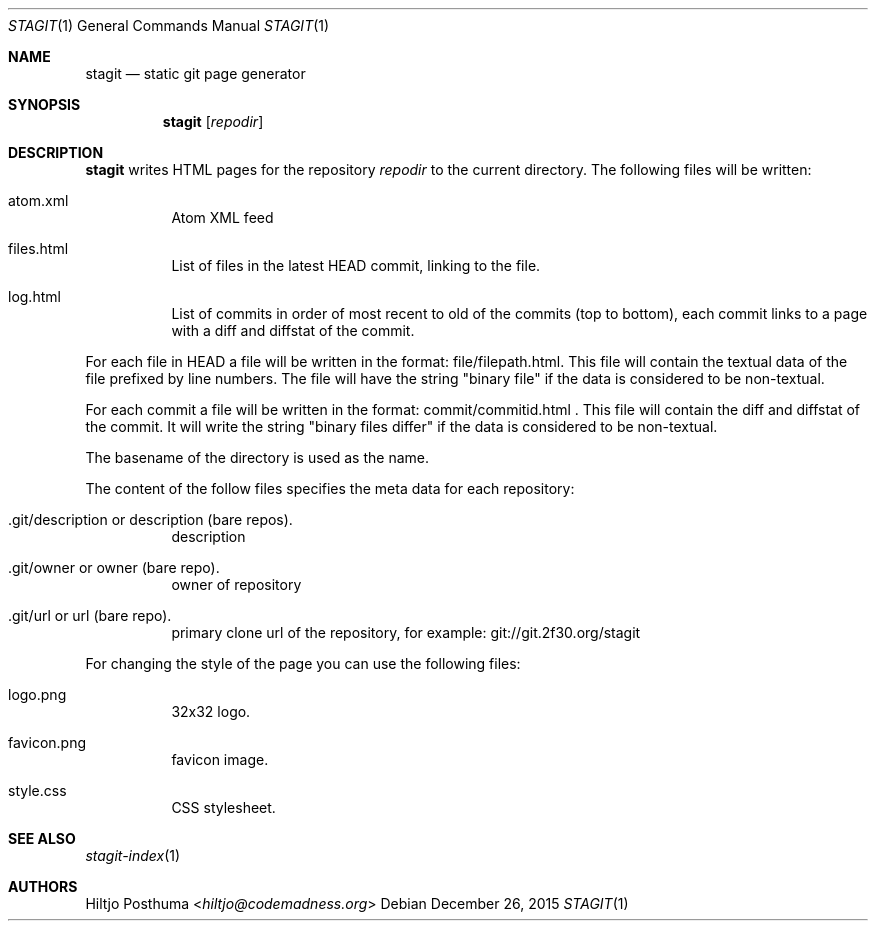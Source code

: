 .Dd December 26, 2015
.Dt STAGIT 1
.Os
.Sh NAME
.Nm stagit
.Nd static git page generator
.Sh SYNOPSIS
.Nm
.Op Ar repodir
.Sh DESCRIPTION
.Nm
writes HTML pages for the repository
.Ar repodir
to the current directory. The following files will be written:
.Bl -tag -width Ds
.It atom.xml
Atom XML feed
.It files.html
List of files in the latest HEAD commit, linking to the file.
.It log.html
List of commits in order of most recent to old of the commits (top to bottom),
each commit links to a page with a diff and diffstat of the commit.
.El
.Pp
For each file in HEAD a file will be written in the format:
file/filepath.html. This file will contain the textual data of the file
prefixed by line numbers. The file will have the string "binary file"
if the data is considered to be non-textual.
.Pp
For each commit a file will be written in the format:
commit/commitid.html . This file will contain the diff and diffstat of the
commit. It will write the string "binary files differ" if the data is
considered to be non-textual.
.Pp
The basename of the directory is used as the name.
.Pp
The content of the follow files specifies the meta data for each repository:
.Bl -tag -width Ds
.It .git/description or description (bare repos).
description
.It .git/owner or owner (bare repo).
owner of repository
.It .git/url or url (bare repo).
primary clone url of the repository, for example: git://git.2f30.org/stagit
.El
.Pp
For changing the style of the page you can use the following files:
.Bl -tag -width Ds
.It logo.png
32x32 logo.
.It favicon.png
favicon image.
.It style.css
CSS stylesheet.
.El
.Sh SEE ALSO
.Xr stagit-index 1
.Sh AUTHORS
.An Hiltjo Posthuma Aq Mt hiltjo@codemadness.org
